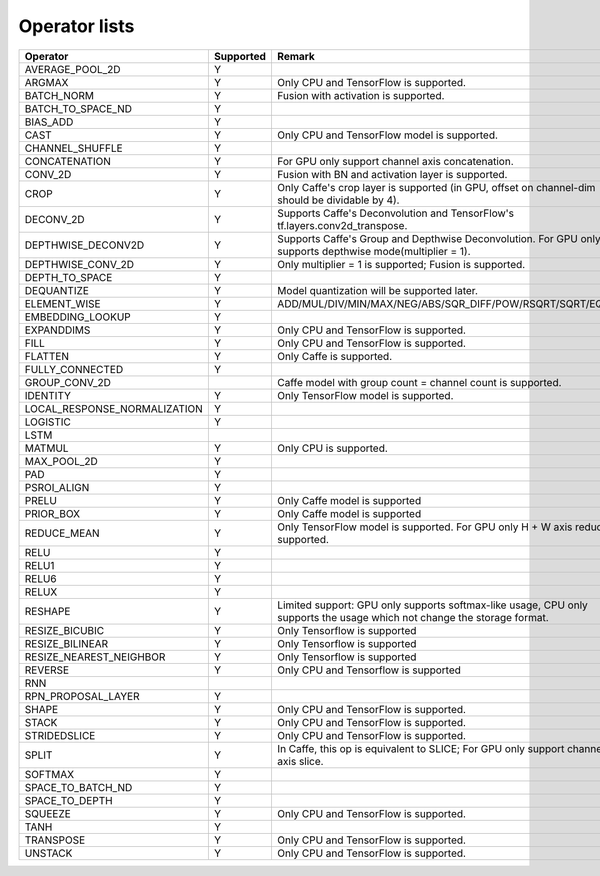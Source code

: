 Operator lists
==============

.. Please keep in chronological order when editing
.. csv-table::
    :header: "Operator","Supported","Remark"

    "AVERAGE_POOL_2D","Y",""
    "ARGMAX","Y","Only CPU and TensorFlow is supported."
    "BATCH_NORM","Y","Fusion with activation is supported."
    "BATCH_TO_SPACE_ND","Y",""
    "BIAS_ADD","Y",""
    "CAST","Y","Only CPU and TensorFlow model is supported."
    "CHANNEL_SHUFFLE","Y",""
    "CONCATENATION","Y","For GPU only support channel axis concatenation."
    "CONV_2D","Y","Fusion with BN and activation layer is supported."
    "CROP","Y","Only Caffe's crop layer is supported (in GPU, offset on channel-dim should be dividable by 4)."
    "DECONV_2D","Y","Supports Caffe's Deconvolution and TensorFlow's tf.layers.conv2d_transpose."
    "DEPTHWISE_DECONV2D","Y","Supports Caffe's Group and Depthwise Deconvolution. For GPU only supports depthwise mode(multiplier = 1)."
    "DEPTHWISE_CONV_2D","Y","Only multiplier = 1 is supported; Fusion is supported."
    "DEPTH_TO_SPACE","Y",""
    "DEQUANTIZE","Y","Model quantization will be supported later."
    "ELEMENT_WISE","Y","ADD/MUL/DIV/MIN/MAX/NEG/ABS/SQR_DIFF/POW/RSQRT/SQRT/EQUAL"
    "EMBEDDING_LOOKUP","Y",""
    "EXPANDDIMS","Y","Only CPU and TensorFlow is supported."
    "FILL","Y","Only CPU and TensorFlow is supported."
    "FLATTEN","Y","Only Caffe is supported."
    "FULLY_CONNECTED","Y",""
    "GROUP_CONV_2D","","Caffe model with group count = channel count is supported."
    "IDENTITY","Y","Only TensorFlow model is supported."
    "LOCAL_RESPONSE_NORMALIZATION","Y",""
    "LOGISTIC","Y",""
    "LSTM","",""
    "MATMUL","Y","Only CPU is supported."
    "MAX_POOL_2D","Y",""
    "PAD","Y",""
    "PSROI_ALIGN","Y",""
    "PRELU","Y","Only Caffe model is supported"
    "PRIOR_BOX","Y","Only Caffe model is supported"
    "REDUCE_MEAN","Y","Only TensorFlow model is supported. For GPU only H + W axis reduce is supported."
    "RELU","Y",""
    "RELU1","Y",""
    "RELU6","Y",""
    "RELUX","Y",""
    "RESHAPE","Y","Limited support: GPU only supports softmax-like usage, CPU only supports the usage which not change the storage format."
    "RESIZE_BICUBIC","Y","Only Tensorflow is supported"
    "RESIZE_BILINEAR","Y","Only Tensorflow is supported"
    "RESIZE_NEAREST_NEIGHBOR","Y","Only Tensorflow is supported"
    "REVERSE","Y","Only CPU and Tensorflow is supported"
    "RNN","",""
    "RPN_PROPOSAL_LAYER","Y",""
    "SHAPE","Y","Only CPU and TensorFlow is supported."
    "STACK","Y","Only CPU and TensorFlow is supported."
    "STRIDEDSLICE","Y","Only CPU and TensorFlow is supported."
    "SPLIT","Y","In Caffe, this op is equivalent to SLICE; For GPU only support channel axis slice."
    "SOFTMAX","Y",""
    "SPACE_TO_BATCH_ND", "Y",""
    "SPACE_TO_DEPTH","Y",""
    "SQUEEZE","Y","Only CPU and TensorFlow is supported."
    "TANH","Y",""
    "TRANSPOSE","Y","Only CPU and TensorFlow is supported."
    "UNSTACK","Y","Only CPU and TensorFlow is supported."
